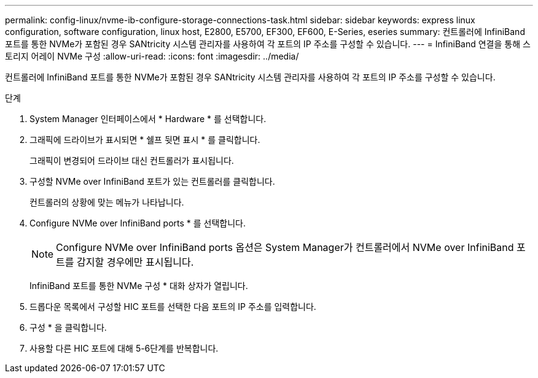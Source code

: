 ---
permalink: config-linux/nvme-ib-configure-storage-connections-task.html 
sidebar: sidebar 
keywords: express linux configuration, software configuration, linux host, E2800, E5700, EF300, EF600, E-Series, eseries 
summary: 컨트롤러에 InfiniBand 포트를 통한 NVMe가 포함된 경우 SANtricity 시스템 관리자를 사용하여 각 포트의 IP 주소를 구성할 수 있습니다. 
---
= InfiniBand 연결을 통해 스토리지 어레이 NVMe 구성
:allow-uri-read: 
:icons: font
:imagesdir: ../media/


[role="lead"]
컨트롤러에 InfiniBand 포트를 통한 NVMe가 포함된 경우 SANtricity 시스템 관리자를 사용하여 각 포트의 IP 주소를 구성할 수 있습니다.

.단계
. System Manager 인터페이스에서 * Hardware * 를 선택합니다.
. 그래픽에 드라이브가 표시되면 * 쉘프 뒷면 표시 * 를 클릭합니다.
+
그래픽이 변경되어 드라이브 대신 컨트롤러가 표시됩니다.

. 구성할 NVMe over InfiniBand 포트가 있는 컨트롤러를 클릭합니다.
+
컨트롤러의 상황에 맞는 메뉴가 나타납니다.

. Configure NVMe over InfiniBand ports * 를 선택합니다.
+

NOTE: Configure NVMe over InfiniBand ports 옵션은 System Manager가 컨트롤러에서 NVMe over InfiniBand 포트를 감지할 경우에만 표시됩니다.

+
InfiniBand 포트를 통한 NVMe 구성 * 대화 상자가 열립니다.

. 드롭다운 목록에서 구성할 HIC 포트를 선택한 다음 포트의 IP 주소를 입력합니다.
. 구성 * 을 클릭합니다.
. 사용할 다른 HIC 포트에 대해 5-6단계를 반복합니다.

